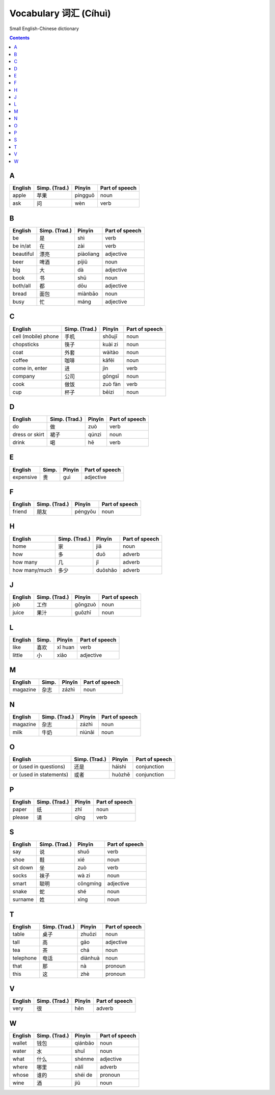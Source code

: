 ======================
Vocabulary 词汇 (Cíhuì)
======================
Small English-Chinese dictionary

.. contents:: **Contents**
   :depth: 3
   :local:
   :backlinks: top
   
A
=
+---------+---------------+---------+----------------+
| English | Simp. (Trad.) | Pīnyīn  | Part of speech |
+=========+===============+=========+================+
| apple   | 苹果          | píngguǒ | noun           |
+---------+---------------+---------+----------------+
| ask     | 问            | wèn     | verb           |
+---------+---------------+---------+----------------+

B
=
+-----------+---------------+-----------+----------------+
| English   | Simp. (Trad.) | Pīnyīn    | Part of speech |
+===========+===============+===========+================+
| be        | 是            | shì       | verb           |
+-----------+---------------+-----------+----------------+
| be in/at  | 在            | zài       | verb           |
+-----------+---------------+-----------+----------------+
| beautiful | 漂亮          | piàoliang | adjective      |
+-----------+---------------+-----------+----------------+
| beer      | 啤酒          | píjiǔ     | noun           |
+-----------+---------------+-----------+----------------+
| big       | 大            | dà        | adjective      |
+-----------+---------------+-----------+----------------+
| book      | 书            | shū       | noun           |
+-----------+---------------+-----------+----------------+
| both/all  | 都            | dōu       | adjective      |
+-----------+---------------+-----------+----------------+
| bread     | 面包          | miànbāo   | noun           |
+-----------+---------------+-----------+----------------+
| busy      | 忙            | máng      | adjective      |
+-----------+---------------+-----------+----------------+

C
=
+---------------------+---------------+---------+----------------+
| English             | Simp. (Trad.) | Pīnyīn  | Part of speech |
+=====================+===============+=========+================+
| cell (mobile) phone | 手机          | shǒujī  | noun           |
+---------------------+---------------+---------+----------------+
| chopsticks          | 筷子          | kuài zi | noun           |
+---------------------+---------------+---------+----------------+
| coat                | 外套          | wàitào  | noun           |
+---------------------+---------------+---------+----------------+
| coffee              | 咖啡          | kāfēi   | noun           |
+---------------------+---------------+---------+----------------+
| come in, enter      | 进            | jìn     | verb           |
+---------------------+---------------+---------+----------------+
| company             | 公司          | gōngsī  | noun           |
+---------------------+---------------+---------+----------------+
| cook                | 做饭          | zuò fàn | verb           |
+---------------------+---------------+---------+----------------+
| cup                 | 杯子          | bēizi   | noun           |
+---------------------+---------------+---------+----------------+

D
=
+----------------+---------------+--------+----------------+
| English        | Simp. (Trad.) | Pīnyīn | Part of speech |
+================+===============+========+================+
| do             | 做            | zuò    | verb           |
+----------------+---------------+--------+----------------+
| dress or skirt | 裙子          | qúnzi  | noun           |
+----------------+---------------+--------+----------------+
| drink          | 喝            | hē     | verb           |
+----------------+---------------+--------+----------------+

E
=
+-----------+---------------+--------+----------------+
| English   | Simp.         | Pīnyīn | Part of speech |
+===========+===============+========+================+
| expensive | 贵            | guì    | adjective      |
+-----------+---------------+--------+----------------+

F
=
+---------+---------------+---------+----------------+
| English | Simp. (Trad.) | Pīnyīn  | Part of speech |
+=========+===============+=========+================+
| friend  | 朋友          | péngyǒu | noun           |
+---------+---------------+---------+----------------+

H
=
+---------------+---------------+---------+----------------+
| English       | Simp. (Trad.) | Pīnyīn  | Part of speech |
+===============+===============+=========+================+
| home          | 家            | jiā     | noun           |
+---------------+---------------+---------+----------------+
| how           | 多            | duō     | adverb         |
+---------------+---------------+---------+----------------+
| how many      | 几            | jǐ      | adverb         |
+---------------+---------------+---------+----------------+
| how many/much | 多少          | duōshǎo | adverb         |
+---------------+---------------+---------+----------------+

J
=
+---------+---------------+---------+----------------+
| English | Simp. (Trad.) | Pīnyīn  | Part of speech |
+=========+===============+=========+================+
| job     | 工作          | gōngzuò | noun           |
+---------+---------------+---------+----------------+
| juice   | 果汁          | guǒzhī  | noun           |
+---------+---------------+---------+----------------+

L
=
+---------+-------+---------+----------------+
| English | Simp. | Pīnyīn  | Part of speech |
+=========+=======+=========+================+
| like    | 喜欢  | xǐ huan | verb           |
+---------+-------+---------+----------------+
| little  | 小    | xiǎo    | adjective      |
+---------+-------+---------+----------------+

M
=
+----------+---------------+--------+----------------+
| English  | Simp.         | Pīnyīn | Part of speech |
+==========+===============+========+================+
| magazine | 杂志          | zázhì  | noun           |
+----------+---------------+--------+----------------+
   
N
=
+----------+---------------+--------+----------------+
| English  | Simp. (Trad.) | Pīnyīn | Part of speech |
+==========+===============+========+================+
| magazine | 杂志          | zázhì  | noun           |
+----------+---------------+--------+----------------+
| milk     | 牛奶          | niúnǎi | noun           |
+----------+---------------+--------+----------------+

O
=
+-------------------------+---------------+--------+----------------+
| English                 | Simp. (Trad.) | Pīnyīn | Part of speech |
+=========================+===============+========+================+
| or (used in questions)  | 还是          | háishì | conjunction    |
+-------------------------+---------------+--------+----------------+
| or (used in statements) | 或者          | huòzhě | conjunction    |
+-------------------------+---------------+--------+----------------+

P
=
+---------+---------------+--------+----------------+
| English | Simp. (Trad.) | Pīnyīn | Part of speech |
+=========+===============+========+================+
| paper   | 纸            | zhǐ    | noun           |
+---------+---------------+--------+----------------+
| please  | 请            | qǐng   | verb           |
+---------+---------------+--------+----------------+

S
=
+----------+---------------+----------+----------------+
| English  | Simp. (Trad.) | Pīnyīn   | Part of speech |
+==========+===============+==========+================+
| say      | 说            | shuō     | verb           |
+----------+---------------+----------+----------------+
| shoe     | 鞋            | xié      | noun           |
+----------+---------------+----------+----------------+
| sit down | 坐            | zuò      | verb           |
+----------+---------------+----------+----------------+
| socks    | 袜子          | wà zi    | noun           |
+----------+---------------+----------+----------------+
| smart    | 聪明          | cōngmíng | adjective      |
+----------+---------------+----------+----------------+
| snake    | 蛇            | shé      | noun           |
+----------+---------------+----------+----------------+
| surname  | 姓            | xìng     | noun           |
+----------+---------------+----------+----------------+

T
=
+-----------+---------------+---------+----------------+
| English   | Simp. (Trad.) | Pīnyīn  | Part of speech |
+===========+===============+=========+================+
| table     | 桌子          | zhuōzi  | noun           |
+-----------+---------------+---------+----------------+
| tall      | 高            | gāo     | adjective      |
+-----------+---------------+---------+----------------+
| tea       | 茶            | chá     | noun           |
+-----------+---------------+---------+----------------+
| telephone | 电话          | diànhuà | noun           |
+-----------+---------------+---------+----------------+
| that      | 那            | nà      | pronoun        |
+-----------+---------------+---------+----------------+
| this      | 这            | zhè     | pronoun        |
+-----------+---------------+---------+----------------+

V
=
+---------+---------------+--------+----------------+
| English | Simp. (Trad.) | Pīnyīn | Part of speech |
+=========+===============+========+================+
| very    | 很            | hěn    | adverb         |
+---------+---------------+--------+----------------+

W
=
+---------+---------------+---------+----------------+
| English | Simp. (Trad.) | Pīnyīn  | Part of speech |
+=========+===============+=========+================+
| wallet  | 钱包          | qiánbāo | noun           |
+---------+---------------+---------+----------------+
| water   | 水            | shuǐ    | noun           |
+---------+---------------+---------+----------------+
| what    | 什么          | shénme  | adjective      |
+---------+---------------+---------+----------------+
| where   | 哪里          | nǎlǐ    | adverb         |
+---------+---------------+---------+----------------+
| whose   | 谁的          | shéi de | pronoun        |
+---------+---------------+---------+----------------+
| wine    | 酒            | jiǔ     | noun           |
+---------+---------------+---------+----------------+
